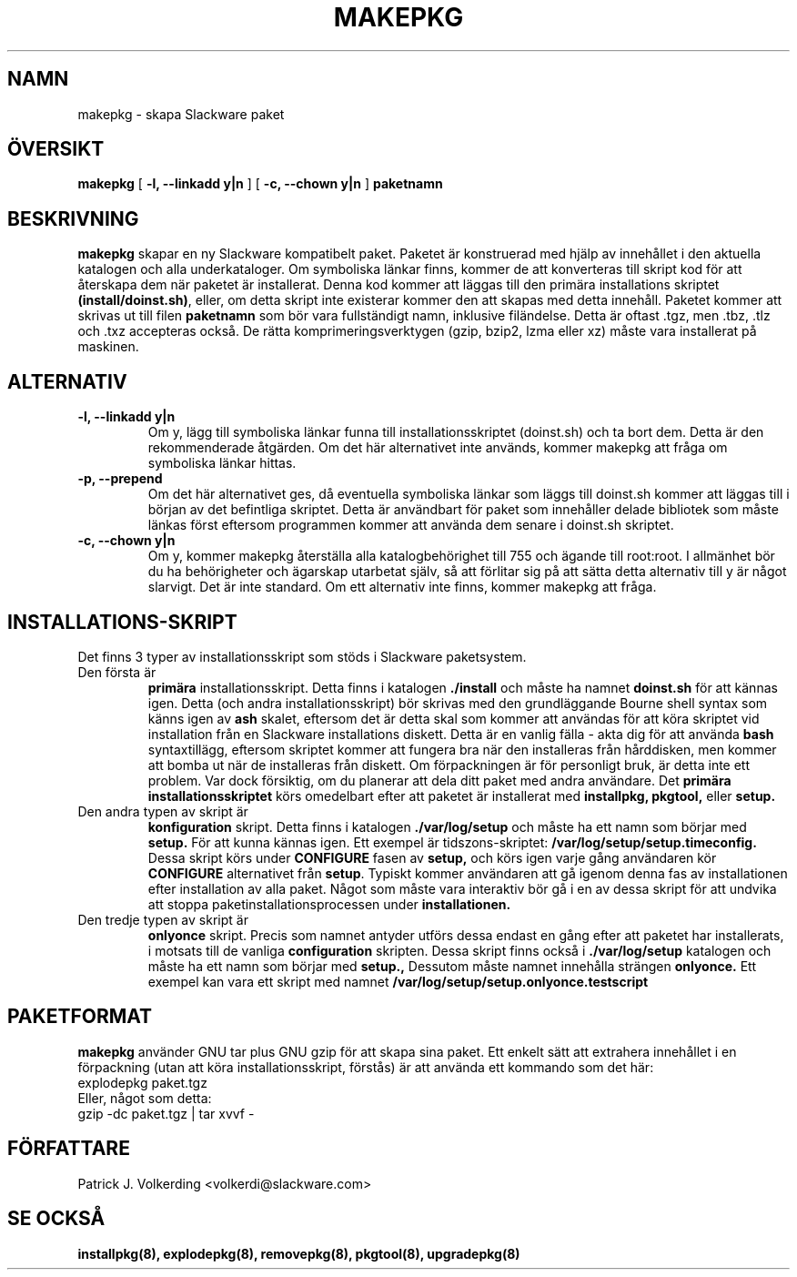 .\" empty
.ds g 
.\" -*- nroff -*-
.\" empty
.ds G 
.de  Tp
.ie \\n(.$=0:((0\\$1)*2u>(\\n(.lu-\\n(.iu)) .TP
.el .TP "\\$1"
..
.\" Like TP, but if specified indent is more than half
.\" the current line-length - indent, use the default indent.
.\"*******************************************************************
.\"
.\" This file was generated with po4a. Translate the source file.
.\"
.\"*******************************************************************
.TH MAKEPKG 8 "21 May 1994" "Slackware Version 2.0.0" 
.SH NAMN
makepkg \- skapa Slackware paket
.SH ÖVERSIKT
\fBmakepkg\fP [ \fB\-l, \-\-linkadd y|n\fP ] [ \fB\-c, \-\-chown y|n\fP ] \fBpaketnamn\fP
.SH BESKRIVNING
\fBmakepkg\fP skapar en ny Slackware kompatibelt paket. Paketet är konstruerad
med hjälp av innehållet i den aktuella katalogen och alla underkataloger. Om
symboliska länkar finns, kommer de att konverteras till skript kod för att
återskapa dem när paketet är installerat. Denna kod kommer att läggas till
den primära installations skriptet \fB(install/doinst.sh)\fP, eller, om detta
skript inte existerar kommer den att skapas med detta innehåll. Paketet
kommer att skrivas ut till filen \fBpaketnamn\fP som bör vara fullständigt
namn, inklusive filändelse. Detta är oftast .tgz, men .tbz, .tlz och .txz
accepteras också. De rätta komprimeringsverktygen (gzip, bzip2, lzma eller
xz) måste vara installerat på maskinen.
.SH ALTERNATIV
.TP 
\fB\-l, \-\-linkadd y|n\fP
Om y, lägg till symboliska länkar funna till installationsskriptet
(doinst.sh) och ta bort dem. Detta är den rekommenderade åtgärden. Om det
här alternativet inte används, kommer makepkg att fråga om symboliska länkar
hittas.
.TP 
\fB\-p, \-\-prepend\fP
Om det här alternativet ges, då eventuella symboliska länkar som läggs till
doinst.sh kommer att läggas till i början av det befintliga skriptet. Detta
är användbart för paket som innehåller delade bibliotek som måste länkas
först eftersom programmen kommer att använda dem senare i doinst.sh
skriptet.
.TP 
\fB\-c, \-\-chown y|n\fP
Om y, kommer makepkg återställa alla katalogbehörighet till 755 och ägande
till root:root. I allmänhet bör du ha behörigheter och ägarskap utarbetat
själv, så att förlitar sig på att sätta detta alternativ till y är något
slarvigt. Det är inte standard. Om ett alternativ inte finns, kommer makepkg
att fråga.
.SH INSTALLATIONS\-SKRIPT
Det finns 3 typer av installationsskript som stöds i Slackware paketsystem.
.TP 
Den första är
\fBprimära\fP installationsskript. Detta finns i katalogen \fB./install\fP och
måste ha namnet \fBdoinst.sh\fP för att kännas igen. Detta (och andra
installationsskript) bör skrivas med den grundläggande Bourne shell syntax
som känns igen av \fBash\fP skalet, eftersom det är detta skal som kommer att
användas för att köra skriptet vid installation från en Slackware
installations diskett. Detta är en vanlig fälla \- akta dig för att använda
\fBbash\fP syntaxtillägg, eftersom skriptet kommer att fungera bra när den
installeras från hårddisken, men kommer att bomba ut när de installeras från
diskett. Om förpackningen är för personligt bruk, är detta inte ett
problem. Var dock försiktig, om du planerar att dela ditt paket med andra
användare. Det \fBprimära installationsskriptet\fP körs omedelbart efter att
paketet är installerat med \fBinstallpkg, pkgtool,\fP eller \fBsetup.\fP
.TP 
Den andra typen av skript är
\fBkonfiguration\fP skript. Detta finns i katalogen \fB./var/log/setup\fP och
måste ha ett namn som börjar med \fBsetup.\fP För att kunna kännas igen. Ett
exempel är tidszons\-skriptet: \fB/var/log/setup/setup.timeconfig.\fP Dessa
skript körs under \fBCONFIGURE\fP fasen av \fBsetup,\fP och körs igen varje gång
användaren kör \fBCONFIGURE\fP alternativet från \fBsetup\fP. Typiskt kommer
användaren att gå igenom denna fas av installationen efter installation av
alla paket. Något som måste vara interaktiv bör gå i en av dessa skript för
att undvika att stoppa paketinstallationsprocessen under \fBinstallationen.\fP
.TP 
Den tredje typen av skript är
\fBonlyonce\fP skript. Precis som namnet antyder utförs dessa endast en gång
efter att paketet har installerats, i motsats till de vanliga
\fBconfiguration\fP skripten. Dessa skript finns också i \fB./var/log/setup\fP
katalogen och måste ha ett namn som börjar med \fBsetup.,\fP Dessutom måste
namnet innehålla strängen \fBonlyonce.\fP Ett exempel kan vara ett skript med
namnet \fB/var/log/setup/setup.onlyonce.testscript\fP
.SH PAKETFORMAT
\fBmakepkg\fP använder GNU tar plus GNU gzip för att skapa sina paket. Ett
enkelt sätt att extrahera innehållet i en förpackning (utan att köra
installationsskript, förstås) är att använda ett kommando som det här:
.TP 
explodepkg paket.tgz
.TP 
Eller, något som detta:
.TP 
gzip \-dc paket.tgz | tar xvvf \-
.SH FÖRFATTARE
Patrick J. Volkerding <volkerdi@slackware.com>
.SH "SE OCKSÅ"
\fBinstallpkg(8),\fP \fBexplodepkg(8),\fP \fBremovepkg(8),\fP \fBpkgtool(8),\fP
\fBupgradepkg(8)\fP
